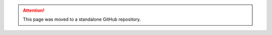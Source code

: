 .. title: Standard errors in Python
.. slug: standard-errors-in-python
.. date: 2017-03-21 14:28:37 UTC+11:00
.. tags:
.. category:
.. link:
.. description:
.. type: text


.. attention::

    This page was moved to a standalone GitHub repository.


    .. raw:: html

        <a href="https://github.com/vgreg/python-se" class="btn btn-primary btn-lg">See on GitHub</a>
